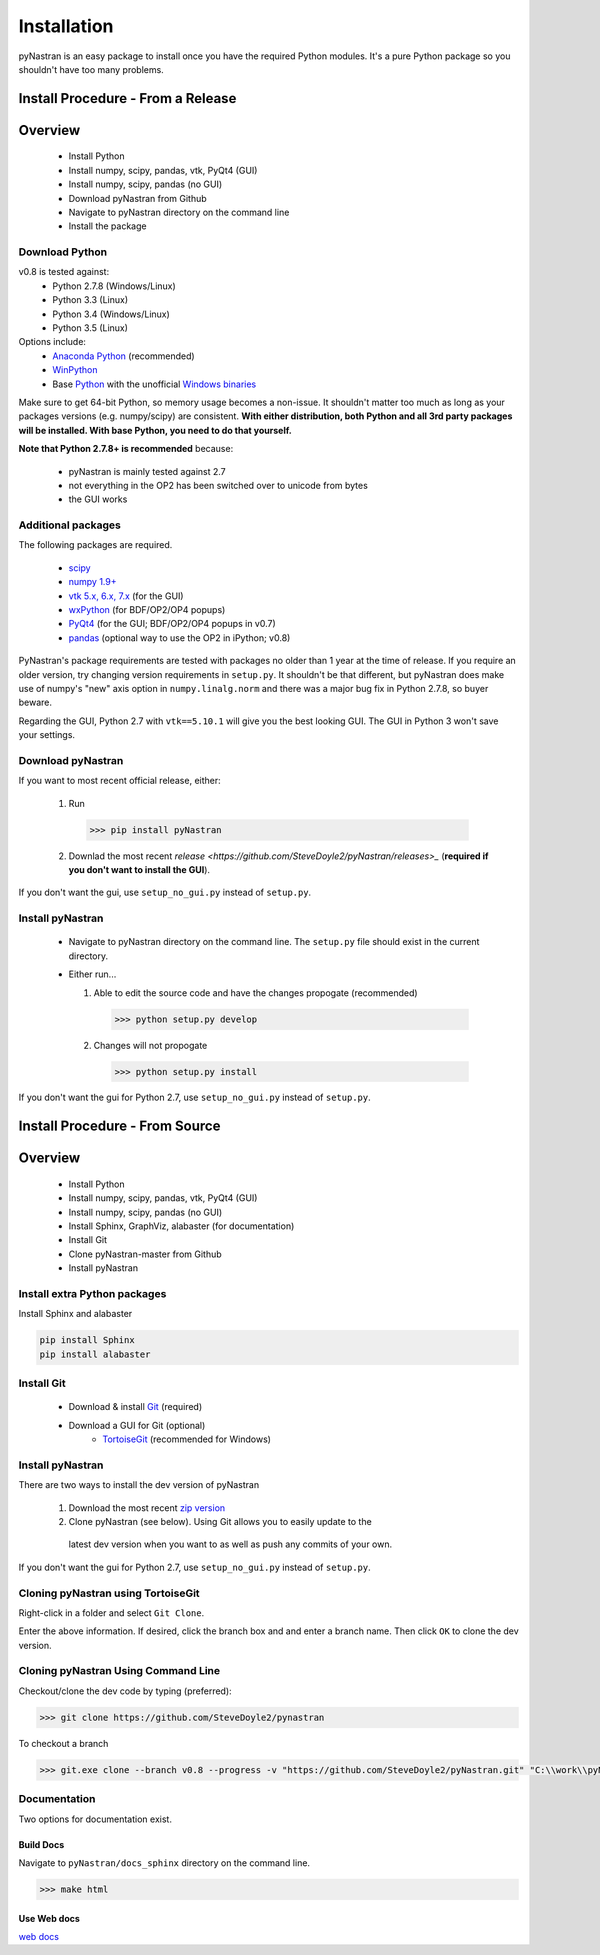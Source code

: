============
Installation
============
pyNastran is an easy package to install once you have the required Python
modules.  It's a pure Python package so you shouldn't have too many problems.

Install Procedure - From a Release
==================================

Overview
========
 * Install Python
 * Install numpy, scipy, pandas, vtk, PyQt4 (GUI)
 * Install numpy, scipy, pandas (no GUI)
 * Download pyNastran from Github
 * Navigate to pyNastran directory on the command line
 * Install the package


Download Python
---------------
v0.8 is tested against:
 - Python 2.7.8 (Windows/Linux)
 - Python 3.3 (Linux)
 - Python 3.4 (Windows/Linux)
 - Python 3.5 (Linux)


Options include:
 * `Anaconda Python <https://store.continuum.io/cshop/anaconda/>`_ (recommended)
 * `WinPython <http://winpython.sourceforge.net/>`_
 * Base `Python <https://www.python.org/downloads/>`_ with the unofficial
   `Windows binaries <http://www.lfd.uci.edu/~gohlke/pythonlibs/>`_

Make sure to get 64-bit Python, so memory usage becomes a non-issue.  It
shouldn't matter too much as long as your packages versions (e.g. numpy/scipy)
are consistent.  **With either distribution, both Python and all 3rd party
packages will be installed.  With base Python, you need to do that yourself.**

**Note that Python 2.7.8+ is recommended** because:

 * pyNastran is mainly tested against 2.7
 * not everything in the OP2 has been switched over to unicode from bytes
 * the GUI works

Additional packages
-------------------
The following packages are required.

 * `scipy <http://scipy.org/>`_
 * `numpy 1.9+ <http://numpy.org/>`_
 * `vtk 5.x, 6.x, 7.x <http://www.vtk.org/VTK/resources/software.html>`_ (for the GUI)
 * `wxPython <http://wxpython.org/download.php#stable>`_ (for BDF/OP2/OP4 popups)
 * `PyQt4 <http://www.riverbankcomputing.com/software/pyqt/download>`_ (for the GUI; BDF/OP2/OP4 popups in v0.7)
 * `pandas <http://pandas.pydata.org/>`_ (optional way to use the OP2 in iPython; v0.8)

PyNastran's package requirements are tested with packages no older than 1 year
at the time of release.  If you require an older version, try changing version
requirements in ``setup.py``.  It shouldn't be that different, but pyNastran does
make use of numpy's "new" axis option in ``numpy.linalg.norm`` and there was a
major bug fix in Python 2.7.8, so buyer beware.

Regarding the GUI, Python 2.7 with ``vtk==5.10.1`` will give you the best
looking GUI.  The GUI in Python 3 won't save your settings.

Download pyNastran
------------------

If you want to most recent official release, either:

 1. Run

   .. code-block:: console

     >>> pip install pyNastran

 2. Downlad the most recent `release <https://github.com/SteveDoyle2/pyNastran/releases>_`
    (**required if you don't want to install the GUI**).

If you don't want the gui, use ``setup_no_gui.py`` instead of ``setup.py``.


Install pyNastran
-----------------
 * Navigate to pyNastran directory on the command line.  The ``setup.py`` file
   should exist in the current directory.

 * Either run...

   1. Able to edit the source code and have the changes propogate (recommended)

    .. code-block:: console

      >>> python setup.py develop

   2. Changes will not propogate

    .. code-block:: console

      >>> python setup.py install

If you don't want the gui for Python 2.7, use ``setup_no_gui.py`` instead of ``setup.py``.

Install Procedure - From Source
===============================

Overview
========
 * Install Python
 * Install numpy, scipy, pandas, vtk, PyQt4 (GUI)
 * Install numpy, scipy, pandas (no GUI)
 * Install Sphinx, GraphViz, alabaster (for documentation)

 * Install Git
 * Clone pyNastran-master from Github
 * Install pyNastran

Install extra Python packages
-----------------------------
Install Sphinx and alabaster

.. code-block:: console

  pip install Sphinx
  pip install alabaster

Install Git
-----------

 * Download & install `Git <http://git-scm.com/>`_ (required)
 * Download a GUI for Git (optional)
    * `TortoiseGit <https://code.google.com/p/tortoisegit/>`_ (recommended for Windows)


Install pyNastran
-----------------
There are two ways to install the dev version of pyNastran

 1. Download the most recent `zip version <https://github.com/SteveDoyle2/pynastran/archive/master.zip>`_

 2. Clone pyNastran (see below).  Using Git allows you to easily update to the
   latest dev version when you want to as well as push any commits of your own.

If you don't want the gui for Python 2.7, use ``setup_no_gui.py`` instead of ``setup.py``.


Cloning pyNastran using TortoiseGit
-----------------------------------
Right-click in a folder and select ``Git Clone``.

.. image:: clone.png

Enter the above information.  If desired, click the branch box and and enter a branch name.
Then click ``OK`` to clone the dev version.


Cloning pyNastran Using Command Line
------------------------------------
Checkout/clone the dev code by typing (preferred):

.. code-block:: console

  >>> git clone https://github.com/SteveDoyle2/pynastran


To checkout a branch

.. code-block:: console

  >>> git.exe clone --branch v0.8 --progress -v "https://github.com/SteveDoyle2/pyNastran.git" "C:\\work\\pyNastran_v0.8"


Documentation
-------------
Two options for documentation exist.

Build Docs
^^^^^^^^^^
Navigate to ``pyNastran/docs_sphinx`` directory on the command line.

.. code-block:: console

  >>> make html

Use Web docs
^^^^^^^^^^^^^^^^^
`web docs <http://pynastran-git.readthedocs.org/en/latest/>`_

